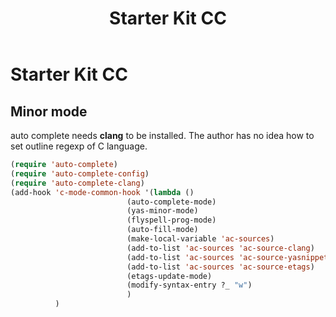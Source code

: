 #+TITLE: Starter Kit CC
#+OPTIONS: toc:nil num:nil ^:nil

* Starter Kit CC

** Minor mode
   
auto complete needs *clang* to be installed. The author has no idea how to set
outline regexp of C language.

#+BEGIN_SRC emacs-lisp
(require 'auto-complete)  
(require 'auto-complete-config)
(require 'auto-complete-clang)
(add-hook 'c-mode-common-hook '(lambda ()
                          (auto-complete-mode)
                          (yas-minor-mode)
                          (flyspell-prog-mode)
                          (auto-fill-mode)
                          (make-local-variable 'ac-sources)
                          (add-to-list 'ac-sources 'ac-source-clang)
                          (add-to-list 'ac-sources 'ac-source-yasnippet)
                          (add-to-list 'ac-sources 'ac-source-etags)
                          (etags-update-mode)
                          (modify-syntax-entry ?_ "w")
                          )
          )
#+END_SRC
